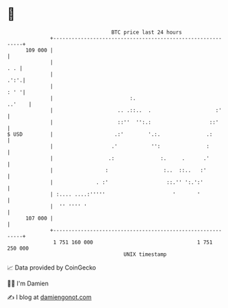 * 👋

#+begin_example
                                     BTC price last 24 hours                    
                 +------------------------------------------------------------+ 
         109 000 |                                                            | 
                 |                                                        . . | 
                 |                                                       .':'.| 
                 |                                                       : ' '| 
                 |                         :.                          ..'    | 
                 |                     .. .::..  .                     :'     | 
                 |                     ::''  '':.:                   ::'      | 
   $ USD         |                    .:'        '.:.               .:        | 
                 |                   .'           '':               :         | 
                 |                  .:               :.     .      .'         | 
                 |                 :                  :..  ::..   :'          | 
                 |              . :'                   ::.'' ':.':'           | 
                 | :.... ....:'''''                      '       '            | 
                 |  '' '''' '                                                 | 
         107 000 |                                                            | 
                 +------------------------------------------------------------+ 
                  1 751 160 000                                  1 751 250 000  
                                         UNIX timestamp                         
#+end_example
📈 Data provided by CoinGecko

🧑‍💻 I'm Damien

✍️ I blog at [[https://www.damiengonot.com][damiengonot.com]]
